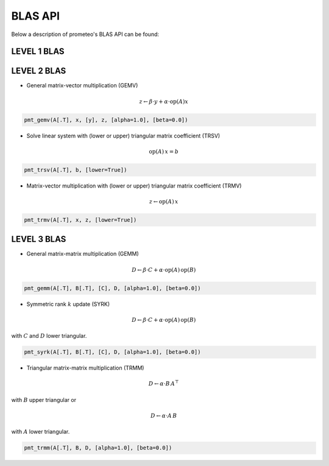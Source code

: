 BLAS API
====================================

Below a description of prometeo's BLAS API can be found:

LEVEL 1 BLAS 
############

LEVEL 2 BLAS 
############

* General matrix-vector multiplication (GEMV) 

.. math::


    z \leftarrow \beta \cdot y + \alpha \cdot  \text{op}(A)  x

.. code-block:: python

    pmt_gemv(A[.T], x, [y], z, [alpha=1.0], [beta=0.0])

* Solve linear system with (lower or upper) triangular matrix coefficient (TRSV) 

.. math::


    \text{op}(A)\,x = b


.. code-block:: python

    pmt_trsv(A[.T], b, [lower=True])

* Matrix-vector multiplication with (lower or upper) triangular matrix coefficient (TRMV) 

.. math::


    z \leftarrow \text{op}(A)\,x


.. code-block:: python

    pmt_trmv(A[.T], x, z, [lower=True])

LEVEL 3 BLAS 
############

* General matrix-matrix multiplication (GEMM) 

.. math::

    D \leftarrow \beta \cdot C + \alpha \cdot \text{op}(A) \, \text{op}(B)

.. code-block:: python

    pmt_gemm(A[.T], B[.T], [C], D, [alpha=1.0], [beta=0.0])

* Symmetric rank :math:`k` update (SYRK) 

.. math::

    D \leftarrow \beta \cdot C + \alpha \cdot \text{op}(A) \,\text{op}(B)
    
with :math:`C` and :math:`D` lower triangular.

.. code-block:: python

    pmt_syrk(A[.T], B[.T], [C], D, [alpha=1.0], [beta=0.0])

* Triangular matrix-matrix multiplication (TRMM) 

.. math::

    D \leftarrow \alpha \cdot B\, A^{\top}

with :math:`B` upper triangular or 


.. math::

    D \leftarrow \alpha \cdot A\, B

with :math:`A` lower triangular. 

.. code-block:: python

    pmt_trmm(A[.T], B, D, [alpha=1.0], [beta=0.0])
